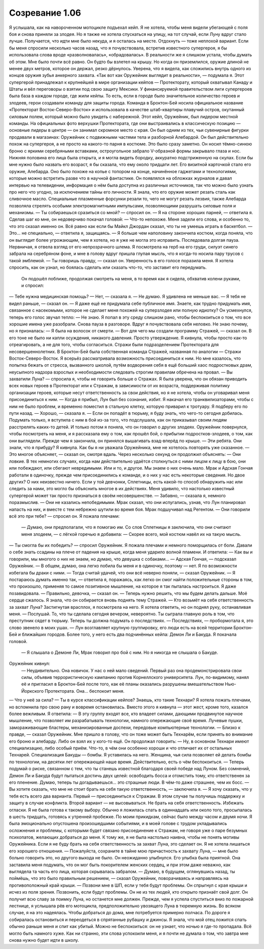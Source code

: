 ﻿Созревание 1.06
##################
Я услышала, как на навороченном мотоцикле подъехал кейп. Я не хотела, чтобы меня видели убегающей с поля боя и снова приняли за злодея. Но я также не хотела спускаться на улицу, на тот случай, если Луну вдруг стало лучше. Получается, что идти мне было некуда, и я осталась на месте. Отдохнуть — тоже неплохой вариант.
Если бы меня спросили несколько часов назад, что я почувствовала, встретив известного супергероя, я бы использовала слова вроде «разволновалась», «обрадовалась». В реальности же я слишком устала, чтобы думать об этом. Мне было почти всё равно.
Он будто бы взлетел на крышу. Но когда он приземлился, оружие длиной не менее двух метров, которое он держал, резко дёрнулось. Уверена, что я видела, как сложились внутрь одного из концов оружия зубья анкерного захвата. «Так вот как Оружейник выглядит в реальности», — подумала я.
Этот супергерой принадлежал к крупнейшей в мире организации кейпов — Протекторату, который охватывал Канаду и Штаты и вёл переговоры о взятии под свою защиту Мексики. У финансируемой правительством лиги супергероев была база в каждом городе, где жили кейпы. То есть, если в городе было значительное количество героев и злодеев, герои создавали команду для защиты города. Команда в Броктон-Бей носила официальное название «Протекторат Восток-Северо-Восток» и использовала в качестве штаб-квартиры плавучий остров, окутанный силовым полем, который можно было увидеть с набережной. Этот кейп, Оружейник, был лидером местной команды. На официальных фото верхушки Протектората, где они выстраивались в классическую позицию — основные лидеры в центре — он занимал скромное место с края. Он был одним из тех, чьи сувенирные фигурки продавали в магазинах: Оружейник с подвижными частями тела и разборной Алебардой.
Он был действительно похож на супергероя, а не просто на какого-то парня в костюме. Это было сразу заметно. Он носил тёмно-синюю броню с яркими серебряными вставками, остроугольное забрало V-образной формы закрывало глаза и нос. Нижняя половина его лица была открыта, и я могла видеть бородку, аккуратно подстриженную на скулах. Если бы мне нужно было назвать его возраст, я бы сказала, что ему около тридцати лет.
Его визитной карточкой стало его оружие, Алебарда. Оно было похоже на копье с топором на конце, начинённое гаджетами и технологиями, которые можно встретить разве что в научной фантастике. Он появлялся на обложках журналов и давал интервью на телевидении, информация о нём была доступна из различных источников, так что можно было узнать про него что угодно, за исключением тайны его личности. Я знала, что его оружие может резать сталь как сливочное масло. Специальные плазменные форсунки резали то, чего не могут резать лезвия, также Алебарда позволяла стрелять особыми электромагнитными импульсами, позволяющими разрушать силовые поля и механизмы.
— Ты собираешься сразиться со мной? — спросил он.
— Я на стороне хороших парней, — ответила я.
Сделав шаг ко мне, он недоверчиво покачал головой:
— Что-то непохоже.
Меня задели его слова, и особенно то, что это сказал именно он. Всё равно как если бы Майкл Джордан сказал, что ты не умеешь играть в баскетбол.
— Это... не специально, — ответила я, защищаясь. — Я больше чем наполовину закончила костюм, когда поняла, что он выглядит более угрожающим, чем я хотела, но я уже не могла это исправить.
Последовала долгая пауза. Нервничая, я отвела взгляд от его непрозрачного шлема. Я посмотрела на герб на его груди, силуэт синего забрала на серебряном фоне, и мне в голову вдруг пришла глупая мысль, что я когда-то носила пару трусов с такой эмблемой.
— Ты говоришь правду, — сказал он. Уверенность в его голосе поразила меня. Я хотела спросить, как он узнал, но боялась сделать или сказать что-то, что заставит его передумать.
 Он подошёл поближе, продолжая смотреть на меня, в то время как я сидела, обхватив колени руками, и спросил:
— Тебе нужна медицинская помощь?
— Нет, — сказала я. — Не думаю. Я удивлена не меньше вас.
— Я тебя не видел раньше, — сказал он.
— Я даже ещё не придумала себе публичное имя. Знаете, как трудно придумать имя, связанное с насекомыми, которое не сделает меня похожей на суперзлодея или полную идиотку?
Он усмехнулся, теперь его голос звучал тепло:
— Не знаю. Я попал в эту среду слишком рано, чтобы беспокоиться о том, что все хорошие имена уже разобрали.
Снова пауза в разговоре. Вдруг я почувствовала себя неловко. Не знаю почему, но я призналась:
— Я была на волосок от смерти.
— Вот для чего мы создали программу Стражей, — сказал он. В его тоне не было ни капли осуждения, никакого давления. Просто утверждение.
Я кивнула, чтобы просто как-то отреагировать, а не для того, чтобы согласиться. Стражи были подразделением Протектората для несовершеннолетних. В Броктон-Бей была собственная команда Стражей, названная по аналогии — Стражи Восток-Северо-Восток. Я всерьёз рассматривала возможность присоединиться к ним. Но мне казалось, что попытка бежать от стресса, вызванного школой, путём водворения себя в ещё больший хаос подростковых драм, неусыпного надзора взрослых и необходимости следовать строгим правилам обречена на провал.
— Вы захватили Луна? — спросила я, чтобы не говорить больше о Стражах. Я была уверена, что он обязан приводить всех новых героев в Протекторат или к Стражам, в зависимости от их возраста, поддерживая политику организации героев, которые несут ответственность за свои действия, но я не хотела, чтобы он уговаривал меня присоединиться к ним.
— Когда я прибыл, Лун был без сознания, избит. Я накачал его транквилизаторами, чтобы с ним не было проблем, и временно поместил в стальную клетку, которую приварил к тротуару. Я подберу его по пути назад.
— Хорошо, — сказала я. — Если он попадёт в тюрьму, я буду знать, что чего-то сегодня добилась. Подумать только, я вступила с ним в бой из-за того, что подслушала, как он приказывал своим людям расстрелять каких-то детей. И только потом я поняла, что он говорил о других злодеях.
Оружейник повернулся, чтобы посмотреть на меня, и я рассказала ему о том, как прошёл бой, о прибытии подростков-злодеев, о том, как они выглядели. Прежде чем я закончила, он принялся вышагивать взад-вперёд по крыше.
— Эти ребята. Они знали, что я прибуду?
Я кивнула. Как бы я ни уважала Оружейника, мне не хотелось повторять уже сказанное.
— Это многое объясняет, — сказал он, смотря вдаль. Через несколько секунд он продолжил объяснять:  — Они ловкие. В тех немногих случаях, когда нам действительно удаётся столкнуться с ними лицом к лицу в бою, они или побеждают, или сбегают невредимыми. Или и то, и другое. Мы знаем о них очень мало. Мрак и Адская Гончая работали в одиночку, прежде чем присоединились к команде, и о них у нас есть некоторые сведения. Но двое других? О них неизвестно ничего. Если у той девчонки, Сплетницы, есть какой-то способ обнаружить нас или следить за нами, это могло бы объяснить многое в их действиях.
Меня удивило, что настолько известный супергерой может так просто признаться в своём несовершенстве.
— Забавно, — сказала я, немного поразмыслив. — Они не казались непобедимыми. Мрак сказал, что они испугались, узнав, что Лун планировал напасть на них, и вместе с тем небрежно шутили во время боя. Мрак подшучивал над Регентом.
— Они говорили всё это при тебе? — спросил он.
Я пожала плечами:
 — Думаю, они предполагали, что я помогаю им. Со слов Сплетницы я заключила, что они считают меня злодеем, — с лёгкой горечью я добавила: — Скорее всего, мой костюм навёл их на такую мысль.
— Ты смогла бы их победить? — спросил Оружейник.
Я пожала плечами и немного поморщилась от боли. Давали о себе знать ссадины на плече от падения на крыше, когда меня ударило волной пламени. И ответила: 
— Как вы и говорили, мы многого о них не знаем, но думаю, что девушка с собаками...
— Адская Гончая, — подсказал Оружейник.
— В общем, думаю, она легко побила бы меня и в одиночку, поэтому — нет. Я по возможности избегала бы драки с ними.
— Тогда считай удачей, что они всё неверно поняли, — сказал Оружейник.
— Я постараюсь думать именно так, — ответила я, поражаясь, как легко он смог найти положительные стороны в том, что произошло, применяя то самое позитивное мышление, на которое я так пыталась настроиться. Я даже позавидовала.
— Правильно, девочка, — сказал он. — Теперь нужно решить, что мы будем делать дальше.
Моё сердце сжалось. Я знала, что он собирается вновь поднять тему Стражей.
— Кто возьмёт на себя ответственность за захват Луна?
Застигнутая врасплох, я посмотрела на него. Я хотела ответить, но он поднял руку, останавливая меня.
— Послушай. То, что ты сделала сегодня вечером, невероятно. Ты сыграла главную роль в том, что преступник сядет в тюрьму. Теперь ты должна подумать о последствиях.
— Последствиях, — пробормотала я, это слово звенело в моих ушах.
— Лун возглавляет крупную группировку, его люди есть на всей территории Броктон-Бей и ближайших городов. Более того, у него есть два подчинённых кейпа: Демон Ли и Бакуда.
Я покачала головой.
 — Я слышала о Демоне Ли, Мрак говорил про бой с ним. Но я никогда не слышала о Бакуде.
Оружейник кивнул:
 — Неудивительно. Она новичок. У нас о ней мало сведений. Первый раз она продемонстрировала свои силы, объявив террористическую кампанию против Корнеллского университета. Лун, по-видимому, нанял её и пригласил в Броктон-Бей после того, как её планы оказались разрушены вмешательством Нью-Йоркского Протектората. Она... беспокоит меня.
— Что у неё за сила?
— Ты в курсе классификации кейпов? Знаешь, кто такие Технари?
Я хотела пожать плечами, но вспомнила про свою рану и вовремя остановилась. Вместо этого я кивнула — этот жест, кроме того, казался более вежливым. Я ответила:
— В эту группу входят все, кто владеет силами, дающими продвинутое научное мышление, что позволяет им разрабатывать технологии, намного опережающие своё время. Лучевые пушки, замораживающие бластеры, механизированные доспехи, передовые компьютерные технологии.
— Близко к правде, — сказал Оружейник. Мне пришло в голову, что он тоже может быть Технарём, если принять во внимание его броню и алебарду. Либо он взял их у кого-то ещё. Он продолжал говорить: — Ну, в основном Технари имеют специализацию, либо особый приём. Что-то, в чём они особенно хороши и что отличает их от остальных Технарей. Специализация Бакуды — бомбы.
Я уставилась на него. Женщина, чья сила позволяет ей делать бомбы по технологии, на десятки лет опережающей наше время. Действительно, есть о чём беспокоиться.
— Теперь подумай о риске, связанном с тем, что ты станешь известной благодаря своей победе над Луном. Без сомнений, Демон Ли и Бакуда будут пытаться достичь двух целей: освободить босса и отомстить тому, кто ответственен за его пленение. Думаю, теперь ты догадываешься... это страшные люди. В чём-то даже страшнее, чем их босс.
— Вы хотите сказать, что мне не стоит брать на себя такую ответственность, — заключила я.
— Я хочу сказать, что у тебя есть всего два варианта. Первый — присоединиться к Стражам. В этом случае ты получишь поддержку и защиту в случае конфликта. Второй вариант — не высовываться. Не брать на себя ответственность. Избежать огласки.
Я не была готова к такому выбору. Обычно я ложилась спать в одиннадцать или около того, просыпалась в шесть тридцать, готовясь к утренней пробежке. По моим прикидкам, сейчас было между часом и двумя ночи. Я была эмоционально опустошена произошедшими событиями, и в моей голове с трудом укладывались осложнения и проблемы, с которыми будет связано присоединение к Стражам, не говоря уже о паре безумных психопатов, желающих добраться до меня.
К тому же, я не была настолько наивна, чтобы не понять мотивы Оружейника. Если я не буду брать на себя ответственность за захват Луна, это сделает он. Я не хотела лишаться его хорошего отношения.
— Пожалуйста, сохраните в тайне мою причастность к захвату Луна, — мне было больно говорить это, но другого выхода не было.
Он неожиданно улыбнулся. Его улыбка была приятной. Она заставила меня подумать, что он мог быть покорителем женских сердец, и при этом даже неважно, как выглядела та часть его лица, которая скрывалась забралом.
— Думаю, в будущем, оглянувшись назад, ты поймёшь, что это было правильным решением, — сказал Оружейник, поворачиваясь и направляясь на противоположный край крыши. — Позвони мне в ШП, если у тебя будут проблемы. 
Он спрыгнул с края крыши и исчез из поля зрения.
Позвонить, если будут проблемы. Он не из тех людей, кто открыто признаёт свой долг. Он получит всю славу за поимку Луна, но останется мне должен.
Прежде, чем я успела спуститься вниз по пожарной лестнице, я услышала рёв его мотоцикла, предположительно увозящего Луна в тюремную жизнь. Во всяком случае, я на это надеялась.
Чтобы добраться до дома, мне потребуется примерно полчаса. По дороге я собиралась остановиться и переодеться в спрятанные рубашку и джинсы. Я знала, что мой отец ложится спать обычно раньше меня и спит как убитый. Можно не беспокоиться: он не узнает, что ночью я где-то пропадала.
Всё могло быть намного хуже. Как ни странно, эти слова успокоили меня, и я почти не думала о том, что завтра мне снова нужно будет идти в школу.